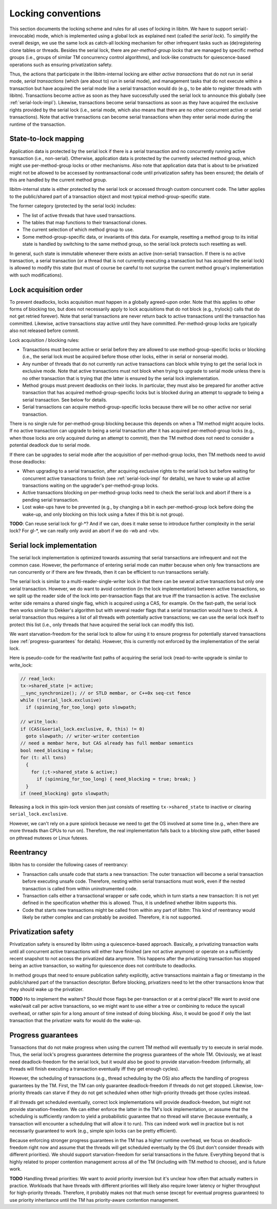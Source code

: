 ..
  Copyright 1988-2021 Free Software Foundation, Inc.
  This is part of the GCC manual.
  For copying conditions, see the GPL license file

Locking conventions
*******************

This section documents the locking scheme and rules for all uses of locking
in libitm. We have to support serial(-irrevocable) mode, which is implemented
using a global lock as explained next (called the *serial lock*). To
simplify the overall design, we use the same lock as catch-all locking
mechanism for other infrequent tasks such as (de)registering clone tables or
threads. Besides the serial lock, there are *per-method-group locks* that
are managed by specific method groups (i.e., groups of similar TM concurrency
control algorithms), and lock-like constructs for quiescence-based operations
such as ensuring privatization safety.

Thus, the actions that participate in the libitm-internal locking are either
*active transactions* that do not run in serial mode, *serial
transactions* (which (are about to) run in serial mode), and management tasks
that do not execute within a transaction but have acquired the serial mode
like a serial transaction would do (e.g., to be able to register threads with
libitm). Transactions become active as soon as they have successfully used the
serial lock to announce this globally (see :ref:`serial-lock-impl`). Likewise, transactions become serial transactions as soon as
they have acquired the exclusive rights provided by the serial lock (i.e.,
serial mode, which also means that there are no other concurrent active or
serial transactions). Note that active transactions can become serial
transactions when they enter serial mode during the runtime of the
transaction.

State-to-lock mapping
^^^^^^^^^^^^^^^^^^^^^

Application data is protected by the serial lock if there is a serial
transaction and no concurrently running active transaction (i.e., non-serial).
Otherwise, application data is protected by the currently selected method
group, which might use per-method-group locks or other mechanisms. Also note
that application data that is about to be privatized might not be allowed to be
accessed by nontransactional code until privatization safety has been ensured;
the details of this are handled by the current method group.

libitm-internal state is either protected by the serial lock or accessed
through custom concurrent code. The latter applies to the public/shared part
of a transaction object and most typical method-group-specific state.

The former category (protected by the serial lock) includes:

* The list of active threads that have used transactions.

* The tables that map functions to their transactional clones.

* The current selection of which method group to use.

* Some method-group-specific data, or invariants of this data. For example,
  resetting a method group to its initial state is handled by switching to the
  same method group, so the serial lock protects such resetting as well.

In general, such state is immutable whenever there exists an active
(non-serial) transaction. If there is no active transaction, a serial
transaction (or a thread that is not currently executing a transaction but has
acquired the serial lock) is allowed to modify this state (but must of course
be careful to not surprise the current method group's implementation with such
modifications).

Lock acquisition order
^^^^^^^^^^^^^^^^^^^^^^

To prevent deadlocks, locks acquisition must happen in a globally agreed-upon
order. Note that this applies to other forms of blocking too, but does not
necessarily apply to lock acquisitions that do not block (e.g., trylock()
calls that do not get retried forever). Note that serial transactions are
never return back to active transactions until the transaction has committed.
Likewise, active transactions stay active until they have committed.
Per-method-group locks are typically also not released before commit.

Lock acquisition / blocking rules:

* Transactions must become active or serial before they are allowed to
  use method-group-specific locks or blocking (i.e., the serial lock must be
  acquired before those other locks, either in serial or nonserial mode).

* Any number of threads that do not currently run active transactions can
  block while trying to get the serial lock in exclusive mode. Note that active
  transactions must not block when trying to upgrade to serial mode unless there
  is no other transaction that is trying that (the latter is ensured by the
  serial lock implementation.

* Method groups must prevent deadlocks on their locks. In particular, they
  must also be prepared for another active transaction that has acquired
  method-group-specific locks but is blocked during an attempt to upgrade to
  being a serial transaction. See below for details.

* Serial transactions can acquire method-group-specific locks because there
  will be no other active nor serial transaction.

There is no single rule for per-method-group blocking because this depends on
when a TM method might acquire locks. If no active transaction can upgrade to
being a serial transaction after it has acquired per-method-group locks (e.g.,
when those locks are only acquired during an attempt to commit), then the TM
method does not need to consider a potential deadlock due to serial mode.

If there can be upgrades to serial mode after the acquisition of
per-method-group locks, then TM methods need to avoid those deadlocks:

* When upgrading to a serial transaction, after acquiring exclusive rights
  to the serial lock but before waiting for concurrent active transactions to
  finish (see :ref:`serial-lock-impl` for details),
  we have to wake up all active transactions waiting on the upgrader's
  per-method-group locks.

* Active transactions blocking on per-method-group locks need to check the
  serial lock and abort if there is a pending serial transaction.

* Lost wake-ups have to be prevented (e.g., by changing a bit in each
  per-method-group lock before doing the wake-up, and only blocking on this lock
  using a futex if this bit is not group).

**TODO**: Can reuse serial lock for gl-\*? And if we can, does it make
sense to introduce further complexity in the serial lock? For gl-\*, we can
really only avoid an abort if we do -wb and -vbv.

Serial lock implementation
^^^^^^^^^^^^^^^^^^^^^^^^^^

.. _serial-lock-impl:
The serial lock implementation is optimized towards assuming that serial
transactions are infrequent and not the common case. However, the performance
of entering serial mode can matter because when only few transactions are run
concurrently or if there are few threads, then it can be efficient to run
transactions serially.

The serial lock is similar to a multi-reader-single-writer lock in that there
can be several active transactions but only one serial transaction. However,
we do want to avoid contention (in the lock implementation) between active
transactions, so we split up the reader side of the lock into per-transaction
flags that are true iff the transaction is active. The exclusive writer side
remains a shared single flag, which is acquired using a CAS, for example.
On the fast-path, the serial lock then works similar to Dekker's algorithm but
with several reader flags that a serial transaction would have to check.
A serial transaction thus requires a list of all threads with potentially
active transactions; we can use the serial lock itself to protect this list
(i.e., only threads that have acquired the serial lock can modify this list).

We want starvation-freedom for the serial lock to allow for using it to ensure
progress for potentially starved transactions (see :ref:`progress-guarantees` for details). However, this is currently not enforced by
the implementation of the serial lock.

Here is pseudo-code for the read/write fast paths of acquiring the serial
lock (read-to-write upgrade is similar to write_lock:

.. code-block:: c++

  // read_lock:
  tx->shared_state |= active;
  __sync_synchronize(); // or STLD membar, or C++0x seq-cst fence
  while (!serial_lock.exclusive)
    if (spinning_for_too_long) goto slowpath;

  // write_lock:
  if (CAS(&serial_lock.exclusive, 0, this) != 0)
    goto slowpath; // writer-writer contention
  // need a membar here, but CAS already has full membar semantics
  bool need_blocking = false;
  for (t: all txns)
    {
      for (;t->shared_state & active;)
        if (spinning_for_too_long) { need_blocking = true; break; }
    }
  if (need_blocking) goto slowpath;

Releasing a lock in this spin-lock version then just consists of resetting
``tx->shared_state`` to inactive or clearing ``serial_lock.exclusive``.

However, we can't rely on a pure spinlock because we need to get the OS
involved at some time (e.g., when there are more threads than CPUs to run on).
Therefore, the real implementation falls back to a blocking slow path, either
based on pthread mutexes or Linux futexes.

Reentrancy
^^^^^^^^^^

libitm has to consider the following cases of reentrancy:

* Transaction calls unsafe code that starts a new transaction: The outer
  transaction will become a serial transaction before executing unsafe code.
  Therefore, nesting within serial transactions must work, even if the nested
  transaction is called from within uninstrumented code.

* Transaction calls either a transactional wrapper or safe code, which in
  turn starts a new transaction: It is not yet defined in the specification
  whether this is allowed. Thus, it is undefined whether libitm supports this.

* Code that starts new transactions might be called from within any part
  of libitm: This kind of reentrancy would likely be rather complex and can
  probably be avoided. Therefore, it is not supported.

Privatization safety
^^^^^^^^^^^^^^^^^^^^

Privatization safety is ensured by libitm using a quiescence-based approach.
Basically, a privatizing transaction waits until all concurrent active
transactions will either have finished (are not active anymore) or operate on
a sufficiently recent snapshot to not access the privatized data anymore. This
happens after the privatizing transaction has stopped being an active
transaction, so waiting for quiescence does not contribute to deadlocks.

In method groups that need to ensure publication safety explicitly, active
transactions maintain a flag or timestamp in the public/shared part of the
transaction descriptor. Before blocking, privatizers need to let the other
transactions know that they should wake up the privatizer.

**TODO** Ho to implement the waiters? Should those flags be
per-transaction or at a central place? We want to avoid one wake/wait call
per active transactions, so we might want to use either a tree or combining
to reduce the syscall overhead, or rather spin for a long amount of time
instead of doing blocking. Also, it would be good if only the last transaction
that the privatizer waits for would do the wake-up.

Progress guarantees
^^^^^^^^^^^^^^^^^^^

.. _progress-guarantees:
Transactions that do not make progress when using the current TM method will
eventually try to execute in serial mode. Thus, the serial lock's progress
guarantees determine the progress guarantees of the whole TM. Obviously, we at
least need deadlock-freedom for the serial lock, but it would also be good to
provide starvation-freedom (informally, all threads will finish executing a
transaction eventually iff they get enough cycles).

However, the scheduling of transactions (e.g., thread scheduling by the OS)
also affects the handling of progress guarantees by the TM. First, the TM
can only guarantee deadlock-freedom if threads do not get stopped. Likewise,
low-priority threads can starve if they do not get scheduled when other
high-priority threads get those cycles instead.

If all threads get scheduled eventually, correct lock implementations will
provide deadlock-freedom, but might not provide starvation-freedom. We can
either enforce the latter in the TM's lock implementation, or assume that
the scheduling is sufficiently random to yield a probabilistic guarantee that
no thread will starve (because eventually, a transaction will encounter a
scheduling that will allow it to run). This can indeed work well in practice
but is not necessarily guaranteed to work (e.g., simple spin locks can be
pretty efficient).

Because enforcing stronger progress guarantees in the TM has a higher runtime
overhead, we focus on deadlock-freedom right now and assume that the threads
will get scheduled eventually by the OS (but don't consider threads with
different priorities). We should support starvation-freedom for serial
transactions in the future. Everything beyond that is highly related to proper
contention management across all of the TM (including with TM method to
choose), and is future work.

**TODO** Handling thread priorities: We want to avoid priority inversion
but it's unclear how often that actually matters in practice. Workloads that
have threads with different priorities will likely also require lower latency
or higher throughput for high-priority threads. Therefore, it probably makes
not that much sense (except for eventual progress guarantees) to use
priority inheritance until the TM has priority-aware contention management.

.. -
   GNU Free Documentation License
   -

.. Special handling for inclusion in the install manual.

